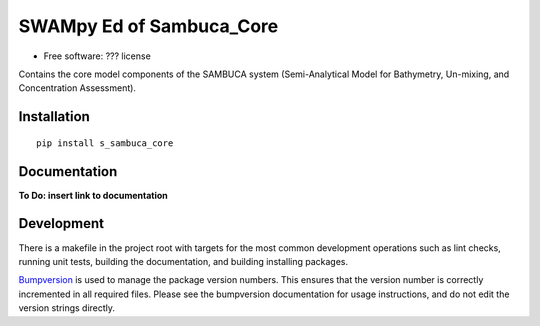 ============
SWAMpy Ed of Sambuca_Core
============

* Free software: ??? license

Contains the core model components of the SAMBUCA system (Semi-Analytical Model
for Bathymetry, Un-mixing, and Concentration Assessment).

Installation
------------
::

    pip install s_sambuca_core

Documentation
-------------
**To Do: insert link to documentation**

Development
-----------

There is a makefile in the project root with targets for the most common
development operations such as lint checks, running unit tests, building the
documentation, and building installing packages.

`Bumpversion <https://pypi.python.org/pypi/bumpversion>`_ is used to manage the
package version numbers. This ensures that the version number is correctly
incremented in all required files. Please see the bumpversion documentation for
usage instructions, and do not edit the version strings directly.


